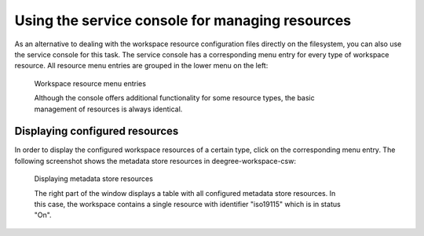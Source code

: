 ------------------------------------------------
Using the service console for managing resources
------------------------------------------------

As an alternative to dealing with the workspace resource configuration files directly on the filesystem, you can also use the service console for this task. The service console has a corresponding menu entry for every type of workspace resource. All resource menu entries are grouped in the lower menu on the left:

.. figure:: ../../images/console_resources.png
    :figwidth: 80%
    :width: 70%
    :target: ../../_images/console_resources.png

    Workspace resource menu entries

    Although the console offers additional functionality for some resource types, the basic management of resources is always identical.

^^^^^^^^^^^^^^^^^^^^^^^^^^^^^^^
Displaying configured resources
^^^^^^^^^^^^^^^^^^^^^^^^^^^^^^^

In order to display the configured workspace resources of a certain type, click on the corresponding menu entry. The following screenshot shows the metadata store resources in deegree-workspace-csw:

.. figure:: ../../images/console_metadata_stores.png
    :figwidth: 80%
    :width: 70%
    :target: ../../_images/console_metadata_stores.png

    Displaying metadata store resources

    The right part of the window displays a table with all configured metadata store resources. In this case, the workspace contains a single resource with identifier "iso19115" which is in status "On".
